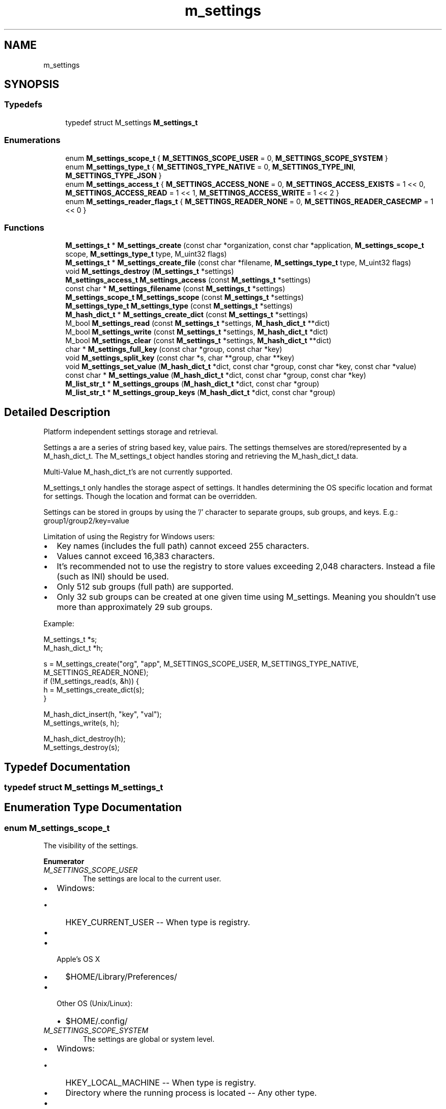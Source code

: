 .TH "m_settings" 3 "Tue Feb 20 2018" "Mstdlib-1.0.0" \" -*- nroff -*-
.ad l
.nh
.SH NAME
m_settings
.SH SYNOPSIS
.br
.PP
.SS "Typedefs"

.in +1c
.ti -1c
.RI "typedef struct M_settings \fBM_settings_t\fP"
.br
.in -1c
.SS "Enumerations"

.in +1c
.ti -1c
.RI "enum \fBM_settings_scope_t\fP { \fBM_SETTINGS_SCOPE_USER\fP = 0, \fBM_SETTINGS_SCOPE_SYSTEM\fP }"
.br
.ti -1c
.RI "enum \fBM_settings_type_t\fP { \fBM_SETTINGS_TYPE_NATIVE\fP = 0, \fBM_SETTINGS_TYPE_INI\fP, \fBM_SETTINGS_TYPE_JSON\fP }"
.br
.ti -1c
.RI "enum \fBM_settings_access_t\fP { \fBM_SETTINGS_ACCESS_NONE\fP = 0, \fBM_SETTINGS_ACCESS_EXISTS\fP = 1 << 0, \fBM_SETTINGS_ACCESS_READ\fP = 1 << 1, \fBM_SETTINGS_ACCESS_WRITE\fP = 1 << 2 }"
.br
.ti -1c
.RI "enum \fBM_settings_reader_flags_t\fP { \fBM_SETTINGS_READER_NONE\fP = 0, \fBM_SETTINGS_READER_CASECMP\fP = 1 << 0 }"
.br
.in -1c
.SS "Functions"

.in +1c
.ti -1c
.RI "\fBM_settings_t\fP * \fBM_settings_create\fP (const char *organization, const char *application, \fBM_settings_scope_t\fP scope, \fBM_settings_type_t\fP type, M_uint32 flags)"
.br
.ti -1c
.RI "\fBM_settings_t\fP * \fBM_settings_create_file\fP (const char *filename, \fBM_settings_type_t\fP type, M_uint32 flags)"
.br
.ti -1c
.RI "void \fBM_settings_destroy\fP (\fBM_settings_t\fP *settings)"
.br
.ti -1c
.RI "\fBM_settings_access_t\fP \fBM_settings_access\fP (const \fBM_settings_t\fP *settings)"
.br
.ti -1c
.RI "const char * \fBM_settings_filename\fP (const \fBM_settings_t\fP *settings)"
.br
.ti -1c
.RI "\fBM_settings_scope_t\fP \fBM_settings_scope\fP (const \fBM_settings_t\fP *settings)"
.br
.ti -1c
.RI "\fBM_settings_type_t\fP \fBM_settings_type\fP (const \fBM_settings_t\fP *settings)"
.br
.ti -1c
.RI "\fBM_hash_dict_t\fP * \fBM_settings_create_dict\fP (const \fBM_settings_t\fP *settings)"
.br
.ti -1c
.RI "M_bool \fBM_settings_read\fP (const \fBM_settings_t\fP *settings, \fBM_hash_dict_t\fP **dict)"
.br
.ti -1c
.RI "M_bool \fBM_settings_write\fP (const \fBM_settings_t\fP *settings, \fBM_hash_dict_t\fP *dict)"
.br
.ti -1c
.RI "M_bool \fBM_settings_clear\fP (const \fBM_settings_t\fP *settings, \fBM_hash_dict_t\fP **dict)"
.br
.ti -1c
.RI "char * \fBM_settings_full_key\fP (const char *group, const char *key)"
.br
.ti -1c
.RI "void \fBM_settings_split_key\fP (const char *s, char **group, char **key)"
.br
.ti -1c
.RI "void \fBM_settings_set_value\fP (\fBM_hash_dict_t\fP *dict, const char *group, const char *key, const char *value)"
.br
.ti -1c
.RI "const char * \fBM_settings_value\fP (\fBM_hash_dict_t\fP *dict, const char *group, const char *key)"
.br
.ti -1c
.RI "\fBM_list_str_t\fP * \fBM_settings_groups\fP (\fBM_hash_dict_t\fP *dict, const char *group)"
.br
.ti -1c
.RI "\fBM_list_str_t\fP * \fBM_settings_group_keys\fP (\fBM_hash_dict_t\fP *dict, const char *group)"
.br
.in -1c
.SH "Detailed Description"
.PP 
Platform independent settings storage and retrieval\&.
.PP
Settings a are a series of string based key, value pairs\&. The settings themselves are stored/represented by a M_hash_dict_t\&. The M_settings_t object handles storing and retrieving the M_hash_dict_t data\&.
.PP
Multi-Value M_hash_dict_t's are not currently supported\&.
.PP
M_settings_t only handles the storage aspect of settings\&. It handles determining the OS specific location and format for settings\&. Though the location and format can be overridden\&.
.PP
Settings can be stored in groups by using the '/' character to separate groups, sub groups, and keys\&. E\&.g\&.: group1/group2/key=value
.PP
Limitation of using the Registry for Windows users:
.IP "\(bu" 2
Key names (includes the full path) cannot exceed 255 characters\&.
.IP "\(bu" 2
Values cannot exceed 16,383 characters\&.
.IP "\(bu" 2
It's recommended not to use the registry to store values exceeding 2,048 characters\&. Instead a file (such as INI) should be used\&.
.IP "\(bu" 2
Only 512 sub groups (full path) are supported\&.
.IP "\(bu" 2
Only 32 sub groups can be created at one given time using M_settings\&. Meaning you shouldn't use more than approximately 29 sub groups\&.
.PP
.PP
Example:
.PP
.PP
.nf
M_settings_t  *s;
M_hash_dict_t *h;

s = M_settings_create("org", "app", M_SETTINGS_SCOPE_USER, M_SETTINGS_TYPE_NATIVE, M_SETTINGS_READER_NONE);
if (!M_settings_read(s, &h)) {
    h = M_settings_create_dict(s);
}

M_hash_dict_insert(h, "key", "val");
M_settings_write(s, h);

M_hash_dict_destroy(h);
M_settings_destroy(s);
.fi
.PP
 
.SH "Typedef Documentation"
.PP 
.SS "typedef struct M_settings \fBM_settings_t\fP"

.SH "Enumeration Type Documentation"
.PP 
.SS "enum \fBM_settings_scope_t\fP"
The visibility of the settings\&. 
.PP
\fBEnumerator\fP
.in +1c
.TP
\fB\fIM_SETTINGS_SCOPE_USER \fP\fP
The settings are local to the current user\&.
.IP "\(bu" 2
Windows:
.IP "  \(bu" 4
HKEY_CURRENT_USER -- When type is registry\&.
.IP "  \(bu" 4
'$HOME\\Application Data\\' -- Any other type\&.
.PP

.IP "\(bu" 2
Apple's OS X
.IP "  \(bu" 4
$HOME/Library/Preferences/
.PP

.IP "\(bu" 2
Other OS (Unix/Linux):
.IP "  \(bu" 4
$HOME/\&.config/ 
.PP

.PP

.TP
\fB\fIM_SETTINGS_SCOPE_SYSTEM \fP\fP
The settings are global or system level\&.
.IP "\(bu" 2
Windows:
.IP "  \(bu" 4
HKEY_LOCAL_MACHINE -- When type is registry\&.
.IP "  \(bu" 4
Directory where the running process is located -- Any other type\&.
.PP

.IP "\(bu" 2
Apple's OS X
.IP "  \(bu" 4
/Library/Preferences/
.PP

.IP "\(bu" 2
Other OS (Unix/Linux):
.IP "  \(bu" 4
/etc/ 
.PP

.PP

.SS "enum \fBM_settings_type_t\fP"
The format the settings should be stored on disk in\&.
.PP
NATIVE is the recommended format as m_settings abstracts the underlying format for the given OS\&.
.PP
That said it is possible to select a specific format\&. For example always using a portable format such as INI or JSON means that settings can shared between OS's\&. However, sharing settings between OS's is dependant on the data itself being cross platform as well\&. 
.PP
\fBEnumerator\fP
.in +1c
.TP
\fB\fIM_SETTINGS_TYPE_NATIVE \fP\fP
The OS preferred format\&.
.IP "\(bu" 2
Windows:
.IP "  \(bu" 4
Registry\&.
.PP

.IP "\(bu" 2
Apple's OS X
.IP "  \(bu" 4
JSON
.PP

.IP "\(bu" 2
Other OS (Unix/Linux):
.IP "  \(bu" 4
INI 
.PP

.PP

.TP
\fB\fIM_SETTINGS_TYPE_INI \fP\fP
INI file\&. JSON file\&. 
.TP
\fB\fIM_SETTINGS_TYPE_JSON \fP\fP
.SS "enum \fBM_settings_access_t\fP"
Access permissions for a settings\&. 
.PP
\fBEnumerator\fP
.in +1c
.TP
\fB\fIM_SETTINGS_ACCESS_NONE \fP\fP
Cannot read or write\&. 
.TP
\fB\fIM_SETTINGS_ACCESS_EXISTS \fP\fP
File exists\&. 
.TP
\fB\fIM_SETTINGS_ACCESS_READ \fP\fP
Can read\&. 
.TP
\fB\fIM_SETTINGS_ACCESS_WRITE \fP\fP
Can write\&. 
.SS "enum \fBM_settings_reader_flags_t\fP"
Flags to control the behavior of the settings reader\&. 
.PP
\fBEnumerator\fP
.in +1c
.TP
\fB\fIM_SETTINGS_READER_NONE \fP\fP
Normal operation\&. 
.TP
\fB\fIM_SETTINGS_READER_CASECMP \fP\fP
Key compare is case insensitive\&. The dictionary returned by read will be created with case insensitive key compare\&. 
.SH "Function Documentation"
.PP 
.SS "\fBM_settings_t\fP* M_settings_create (const char * organization, const char * application, \fBM_settings_scope_t\fP scope, \fBM_settings_type_t\fP type, M_uint32 flags)"
Create a settings object\&.
.PP
\fBParameters:\fP
.RS 4
\fIorganization\fP Organization information to store the settings under\&. This is recommended for organizational purposes\&. It is recommended (for widest compatibility) to use a domain name\&. Optional and can be NULL if application is specified\&. If application is not specified this will be used as the name stored on disk\&. 
.br
\fIapplication\fP The application name\&. Optional and can be NULL if organization is specified\&. 
.br
\fIscope\fP The visibility of the configuration\&. User vs system level\&. 
.br
\fItype\fP The underlying data type the settings should be stored using\&. 
.br
\fIflags\fP M_settings_reader_flags_t flags controlling the reader behavior\&.
.RE
.PP
\fBReturns:\fP
.RS 4
Settings object on success\&. NULL on error\&. 
.RE
.PP

.SS "\fBM_settings_t\fP* M_settings_create_file (const char * filename, \fBM_settings_type_t\fP type, M_uint32 flags)"
Create a settings object at a specific location\&.
.PP
Instead of using the default system paths and constructing the filename from the given information a use the specified filename (including path)\&.
.PP
\fBParameters:\fP
.RS 4
\fIfilename\fP The filename the settings file should be created using\&. If the type is REGISTRY then this will be under HKEY_CURRENT_USER\&. 
.br
\fItype\fP The underlying data type the settings should be stored using\&. 
.br
\fIflags\fP M_settings_reader_flags_t flags controlling the reader behavior\&.
.RE
.PP
\fBReturns:\fP
.RS 4
Settings object on success\&. NULL on error\&. 
.RE
.PP

.SS "void M_settings_destroy (\fBM_settings_t\fP * settings)"
Destroy a settings object\&.
.PP
\fBParameters:\fP
.RS 4
\fIsettings\fP The settings object\&. 
.RE
.PP

.SS "\fBM_settings_access_t\fP M_settings_access (const \fBM_settings_t\fP * settings)"
Check what types of operations can be performed for the settings\&.
.PP
\fBParameters:\fP
.RS 4
\fIsettings\fP The settings object\&.
.RE
.PP
\fBReturns:\fP
.RS 4
The access permissions\&. 
.RE
.PP

.SS "const char* M_settings_filename (const \fBM_settings_t\fP * settings)"
Get the filename (and path) for the settings\&.
.PP
\fBParameters:\fP
.RS 4
\fIsettings\fP The settings\&.
.RE
.PP
\fBReturns:\fP
.RS 4
The associated filename\&. If the type is registry the filename is the location under either HKEY_CURRENT_USER or HKEY_LOCAL_MACHINE\&. The HKEY itself will not be returned\&. The scope needs to be used to determine which HKEY would be used\&. 
.RE
.PP

.SS "\fBM_settings_scope_t\fP M_settings_scope (const \fBM_settings_t\fP * settings)"
Get the scope for the settings\&.
.PP
\fBParameters:\fP
.RS 4
\fIsettings\fP The settings
.RE
.PP
\fBReturns:\fP
.RS 4
The scope\&. 
.RE
.PP

.SS "\fBM_settings_type_t\fP M_settings_type (const \fBM_settings_t\fP * settings)"
Get the type for the settings\&.
.PP
\fBParameters:\fP
.RS 4
\fIsettings\fP The settings\&.
.RE
.PP
\fBReturns:\fP
.RS 4
The underlying type the settings will be stored on disk using\&. This is the actual underlying type\&. If the settings object was created with NATIVE type this will not return NATIVE but the type that is considered 'native' for the OS\&. 
.RE
.PP

.SS "\fBM_hash_dict_t\fP* M_settings_create_dict (const \fBM_settings_t\fP * settings)"
Create an empty dictionary for storing settings\&.
.PP
In cases where there is a parse errot this can be used to create and emptry dictionary to overwrite and store new settings\&.
.PP
\fBParameters:\fP
.RS 4
\fIsettings\fP The settings
.RE
.PP
\fBReturns:\fP
.RS 4
An empty dict for storing settings\&. 
.RE
.PP

.SS "M_bool M_settings_read (const \fBM_settings_t\fP * settings, \fBM_hash_dict_t\fP ** dict)"
Read stored settings\&.
.PP
M_settings_access should be used to determing if the parse error was due to a permissions error\&. If access shows the file exists and does not show it can be read from then it is a permission error\&.
.PP
\fBParameters:\fP
.RS 4
\fIsettings\fP The settings\&. 
.br
\fIdict\fP A dict with the settings\&.
.RE
.PP
\fBReturns:\fP
.RS 4
M_TRUE on successful read or if the 'file' does not exist\&. M_FALSE on parse error\&.
.RE
.PP
\fBSee also:\fP
.RS 4
\fBM_settings_access\fP 
.RE
.PP

.SS "M_bool M_settings_write (const \fBM_settings_t\fP * settings, \fBM_hash_dict_t\fP * dict)"
Write settings to disk\&.
.PP
This will overwrite any existing settings at the location represented by the settings object\&.
.PP
\fBParameters:\fP
.RS 4
\fIsettings\fP The settings\&. 
.br
\fIdict\fP The dict of key, value pairs that hold the setting data\&.
.RE
.PP
\fBReturns:\fP
.RS 4
M_TRUE on success, otherwise M_FALSE\&. 
.RE
.PP

.SS "M_bool M_settings_clear (const \fBM_settings_t\fP * settings, \fBM_hash_dict_t\fP ** dict)"
Clear settings in memory and on disk\&.
.PP
This will clear all existing settings at the location represented by the settings object\&.
.PP
\fBParameters:\fP
.RS 4
\fIsettings\fP The settings\&. 
.br
\fIdict\fP The dict of key, value pairs that hold the setting data\&.
.RE
.PP
\fBReturns:\fP
.RS 4
M_TRUE on success, otherwise M_FALSE\&. 
.RE
.PP

.SS "char* M_settings_full_key (const char * group, const char * key)"
Combine a group and key into a full key\&.
.PP
\fBParameters:\fP
.RS 4
\fIgroup\fP The group\&. 
.br
\fIkey\fP The key\&.
.RE
.PP
\fBReturns:\fP
.RS 4
The full key\&. 
.RE
.PP

.SS "void M_settings_split_key (const char * s, char ** group, char ** key)"
Split a full key into group and key parts\&.
.PP
\fBParameters:\fP
.RS 4
\fIs\fP Full key; 
.br
\fIgroup\fP The group part\&. 
.br
\fIkey\fP The key part\&. 
.RE
.PP

.SS "void M_settings_set_value (\fBM_hash_dict_t\fP * dict, const char * group, const char * key, const char * value)"
Set a settings value\&.
.PP
This is a convince function that handles combining the group and key\&. Otherwise it is no different than adding the value to the dict directly\&.
.PP
\fBParameters:\fP
.RS 4
\fIdict\fP The dict to store the value in\&. 
.br
\fIgroup\fP The group\&. Optional, can be NULL if not storing into a group\&. 
.br
\fIkey\fP The key to store under\&. 
.br
\fIvalue\fP The value to store\&. 
.RE
.PP

.SS "const char* M_settings_value (\fBM_hash_dict_t\fP * dict, const char * group, const char * key)"
Get a settings value\&.
.PP
This is a convince function that handles combining the group and key\&. Otherwise it is no different than accessing the dict directly\&.
.PP
\fBParameters:\fP
.RS 4
\fIdict\fP The dict to read from\&. 
.br
\fIgroup\fP The group\&. Optional, can be NULL if not storing into a group\&. 
.br
\fIkey\fP The key to store under\&.
.RE
.PP
\fBReturns:\fP
.RS 4
The value or NULL if the key under group does not exist\&. 
.RE
.PP

.SS "\fBM_list_str_t\fP* M_settings_groups (\fBM_hash_dict_t\fP * dict, const char * group)"
Get a list of sub groups under a given group\&.
.PP
This only returns direct sub group\&. E\&.g\&. Full key is 'g1/g2/g3/k1'
.IP "\(bu" 2
Searching NULL -> 'g1'
.IP "\(bu" 2
Searching 'g1' -> 'g2'
.IP "\(bu" 2
Searching 'g1/g2' -> 'g2'
.IP "\(bu" 2
Searching "g2 -> Nothing because there is no top level g2 group\&.
.PP
.PP
\fBParameters:\fP
.RS 4
\fIdict\fP The dict to read from\&. 
.br
\fIgroup\fP The group to filer using\&. Optional, can be NULL to list all top level groups\&.
.RE
.PP
\fBReturns:\fP
.RS 4
A list of sub groups\&. 
.RE
.PP

.SS "\fBM_list_str_t\fP* M_settings_group_keys (\fBM_hash_dict_t\fP * dict, const char * group)"
Get a list of keys under a given group\&.
.PP
This only returns keys under the given group\&. E\&.g\&. Full key is 'g1/g2/g3/k1'
.IP "\(bu" 2
Searching 'g1/g2/g3' -> 'k1'
.IP "\(bu" 2
Searching 'g1' -> Nothing because there are no keys directly under this group\&.
.IP "\(bu" 2
Searching 'g1/g2' -> Nothing because there are no keys directly under this group\&.
.PP
.PP
\fBParameters:\fP
.RS 4
\fIdict\fP The dict to read from\&. 
.br
\fIgroup\fP The group to filer using\&. Optional, can be NULL to list all top level groups\&.
.RE
.PP
\fBReturns:\fP
.RS 4
A list of keys\&. 
.RE
.PP

.SH "Author"
.PP 
Generated automatically by Doxygen for Mstdlib-1\&.0\&.0 from the source code\&.
